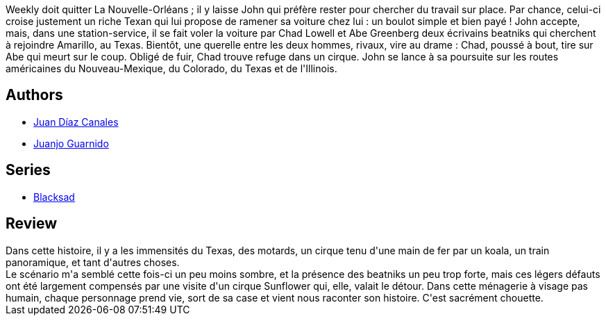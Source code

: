 :jbake-type: post
:jbake-status: published
:jbake-title: Amarillo (Blacksad, #5)
:jbake-tags:  amour, amérique, anthropomorphisme, enquête, noir, voyage,_année_2014,_mois_févr.,_note_3,rayon-bd,read
:jbake-date: 2014-02-08
:jbake-depth: ../../
:jbake-uri: goodreads/books/9782205071801.adoc
:jbake-bigImage: https://i.gr-assets.com/images/S/compressed.photo.goodreads.com/books/1380199520l/15839098._SX98_.jpg
:jbake-smallImage: https://i.gr-assets.com/images/S/compressed.photo.goodreads.com/books/1380199520l/15839098._SX50_.jpg
:jbake-source: https://www.goodreads.com/book/show/15839098
:jbake-style: goodreads goodreads-book

++++
<div class="book-description">
Weekly doit quitter La Nouvelle-Orléans ; il y laisse John qui préfère rester pour chercher du travail sur place. Par chance, celui-ci croise justement un riche Texan qui lui propose de ramener sa voiture chez lui : un boulot simple et bien payé ! John accepte, mais, dans une station-service, il se fait voler la voiture par Chad Lowell et Abe Greenberg deux écrivains beatniks qui cherchent à rejoindre Amarillo, au Texas. Bientôt, une querelle entre les deux hommes, rivaux, vire au drame : Chad, poussé à bout, tire sur Abe qui meurt sur le coup. Obligé de fuir, Chad trouve refuge dans un cirque. John se lance à sa poursuite sur les routes américaines du Nouveau-Mexique, du Colorado, du Texas et de l'Illinois.
</div>
++++


## Authors
* link:../authors/2266124.html[Juan Díaz Canales]
* link:../authors/300529.html[Juanjo Guarnido]

## Series
* link:../series/Blacksad.html[Blacksad]

## Review

++++
Dans cette histoire, il y a les immensités du Texas, des motards, un cirque tenu d'une main de fer par un koala, un train panoramique, et tant d'autres choses.<br/>Le scénario m'a semblé cette fois-ci un peu moins sombre, et la présence des beatniks un peu trop forte, mais ces légers défauts ont été largement compensés par une visite d'un cirque Sunflower qui, elle, valait le détour. Dans cette ménagerie à visage pas humain, chaque personnage prend vie, sort de sa case et vient nous raconter son histoire. C'est sacrément chouette.
++++